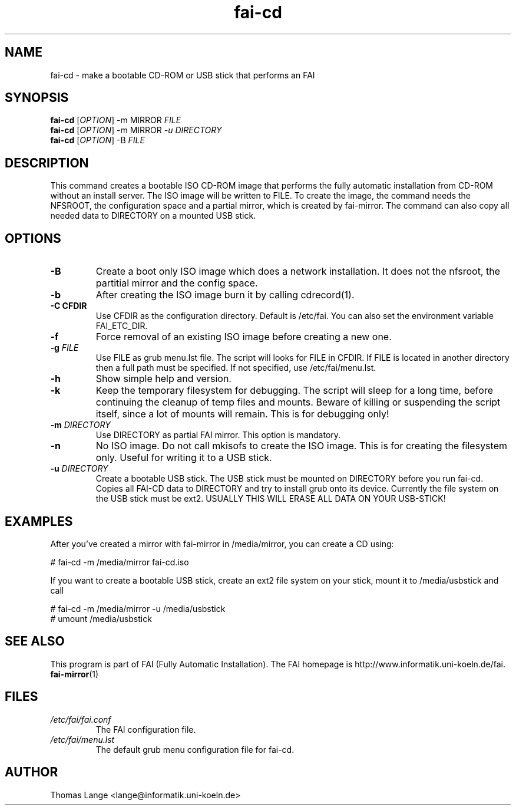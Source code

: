 .\"                                      Hey, EMACS: -*- nroff -*-
.if \n(zZ=1 .ig zZ
.if \n(zY=1 .ig zY
.TH fai-cd 8 "3 may 2009" "FAI 3.2.20"
.\" Please adjust this date whenever revising the manpage.
.\"
.\" Some roff macros, for reference:
.\" .nh        disable hyphenation
.\" .hy        enable hyphenation
.\" .ad l      left justify
.\" .ad b      justify to both left and right margins
.\" .nf        disable filling
.\" .fi        enable filling
.\" .br        insert line break
.\" .sp <n>    insert n+1 empty lines
.\" for manpage-specific macros, see man(7)
.de }1
.ds ]X \&\\*(]B\\
.nr )E 0
.if !"\\$1"" .nr )I \\$1n
.}f
.ll \\n(LLu
.in \\n()Ru+\\n(INu+\\n()Iu
.ti \\n(INu
.ie !\\n()Iu+\\n()Ru-\w\\*(]Xu-3p \{\\*(]X
.br\}
.el \\*(]X\h|\\n()Iu+\\n()Ru\c
.}f
..
.\"
.\" File Name macro.  This used to be `.PN', for Path Name,
.\" but Sun doesn't seem to like that very much.
.\"
.de FN
\fI\|\\$1\|\fP
..
.SH NAME
fai-cd \- make a bootable CD-ROM or USB stick that performs an FAI
.SH SYNOPSIS
.B fai-cd
[\fIOPTION\fR] -m MIRROR \fIFILE\fR
.br
.B fai-cd
[\fIOPTION\fR] -m MIRROR \fI-u DIRECTORY\fR
.br
.B fai-cd
[\fIOPTION\fR] -B \fIFILE\fR
.br
.SH DESCRIPTION
This command creates a bootable ISO CD-ROM image that performs the
fully automatic installation from CD-ROM without an install server. The
ISO image will be written to FILE. To create the image, the
command needs the NFSROOT, the configuration space and a partial
mirror, which is created by fai-mirror. The command can also copy all
needed data to DIRECTORY on a mounted USB stick.
.SH OPTIONS
.TP
.BI \-B
Create a boot only ISO image which does a network installation. It
does not the nfsroot, the partitial mirror and the config space.
.TP
.BI \-b
After creating the ISO image burn it by calling cdrecord(1).
.TP
.B \-C CFDIR
Use CFDIR as the configuration directory. Default is /etc/fai. You can
also set the environment variable FAI_ETC_DIR.
.TP
.BI \-f
Force removal of an existing ISO image before creating a new one.
.TP
.BI "\-g " FILE
Use FILE as grub menu.lst file. The script will looks for FILE in CFDIR.
If FILE is located in another directory then a full path
must be specified. If not specified, use /etc/fai/menu.lst.
.TP
.BI \-h
Show simple help and version.
.TP
.BI \-k
Keep the temporary filesystem for debugging. The script will sleep for
a long time, before continuing the cleanup of temp files and
mounts. Beware of killing or suspending the script itself, since a lot
of mounts will remain. This is for debugging only!
.TP
.BI "\-m " DIRECTORY
Use DIRECTORY as partial FAI mirror. This option is mandatory.
.TP
.BI \-n
No ISO image. Do not call mkisofs to create the ISO image. This is for
creating the filesystem only. Useful for writing it to a USB stick.
.TP
.BI "\-u " DIRECTORY
Create a bootable USB stick. The USB stick must be mounted on
DIRECTORY before you run fai-cd. Copies all FAI-CD data to DIRECTORY
and try to install grub onto its device. Currently the file system
on the USB stick must be ext2. USUALLY THIS WILL ERASE ALL DATA ON YOUR USB-STICK!

.SH EXAMPLES
.br
After you've created a mirror with fai-mirror in /media/mirror, you
can create a CD using:

   # fai-cd -m /media/mirror fai-cd.iso

If you want to create a bootable USB stick, create an ext2 file system
on your stick, mount it to /media/usbstick and call

   # fai-cd -m /media/mirror -u /media/usbstick
   # umount /media/usbstick

.SH SEE ALSO
.br
This program is part of FAI (Fully Automatic Installation).
The FAI homepage is http://www.informatik.uni-koeln.de/fai. 
.TP
\fBfai-mirror\fP(1)
.PD
.SH FILES
.PD 0
.TP
.FN /etc/fai/fai.conf
The FAI configuration file.
.TP
.FN /etc/fai/menu.lst
The default grub menu configuration file for fai-cd.
.SH AUTHOR
Thomas Lange <lange@informatik.uni-koeln.de>
